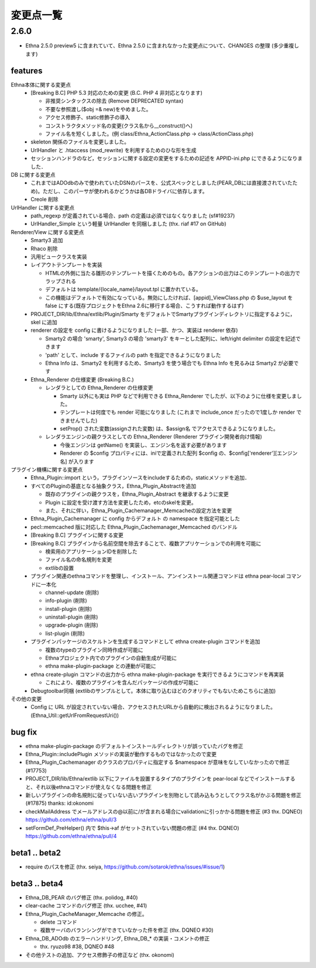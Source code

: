 変更点一覧
==================

2.6.0
---------

* Ethna 2.5.0 preview5 に含まれていて、Ethna 2.5.0 に含まれなかった変更点について、CHANGES の整理 (多少重複します)

features
^^^^^^^^

Ethna本体に関する変更点
  * [Breaking B.C] PHP 5.3 対応のための変更 (B.C. PHP 4 非対応となります)

    * 非推奨シンタックスの除去 (Remove DEPRECATED syntax)
    * 不要な参照渡し($obj =& new)をやめました。
    * アクセス修飾子、static修飾子の導入
    * コンストラクタメソッド名の変更(クラス名から__construct()へ)

    * ファイル名を短くしました。(例 class/Ethna_ActionClass.php -> class/ActionClass.php)
  * skeleton 関係のファイルを変更しました。
  * UrlHandler と .htaccess (mod_rewrite) を利用するためのひな形を生成
  * セッションハンドラのなど，セッションに関する設定の変更をするための記述を APPID-ini.php にできるようになりました．
DB に関する変更点
  * これまではADOdbのみで使われていたDSNのパースを、公式スペックとしました(PEAR_DBには直接渡されていたため)。ただし、このパーサが使われるかどうかは各DBドライバに依存します。

  * Creole 削除
UrlHandler に関する変更点
  * path_regexp が定義されている場合、path の定義は必須ではなくなりました (sf#19237)
  * UrlHandler_Simple という軽量 UrlHandler を同梱しました (thx. riaf #17 on GitHub)

Renderer/View に関する変更点
  * Smarty3 追加
  * Rhaco 削除
  * 汎用ビュークラスを実装
  * レイアウトテンプレートを実装

    * HTMLの外側に当たる雛形のテンプレートを描くためのもの。各アクションの出力はこのテンプレートの出力でラップされる
    * デフォルトは template/{locale_name}/layout.tpl に置かれている。
    * この機能はデフォルトで有効になっている。無効にしたければ、[appid]_ViewClass.php の $use_layout を false にする(既存プロジェクトをEthna 2.6に移行する場合、こうすれば動作するはず)

  * PROJECT_DIR/lib/Ethna/extlib/Plugin/Smarty  をデフォルトでSmartyプラグインディレクトリに指定するように，skel に追加
  * renderer の設定を config に書けるようになりました (一部、かつ、実装は renderer 依存)

    * Smarty2 の場合 'smarty', Smarty3 の場合 'smarty3' をキーとした配列に、left/right delimiter の設定を記述できます
    * 'path' として、include するファイルの path を指定できるようになりました
    * Ethna Info は、Smarty2 を利用するため、Smarty3 を使う場合でも Ethna Info を見るみは Smarty2 が必要です

  * Ethna_Renderer の仕様変更 (Breaking B.C.)

    * レンダラとしての Ethna_Renderer の仕様変更

      * Smarty 以外にも実は PHP などで利用できる Ethna_Renderer でしたが、以下のように仕様を変更しました。
      * テンプレートは何度でも render 可能になりました (これまで include_once だったので1度しか render できませんでした)
      * setProp() された変数(assignされた変数) は、$assign名 でアクセスできるようになりました。

    * レンダラエンジンの親クラスとしての Ethna_Renderer (Renderer プラグイン開発者向け情報)

      * 今後エンジンは getName() を実装し、エンジン名を返す必要があります
      * Renderer の $config プロパティには、iniで定義された配列 $config の、$config['renderer'][エンジン名] が入ります

プラグイン機構に関する変更点
  * Ethna_Plugin::import という，プラグインソースをincludeするための，staticメソッドを追加．
  * すべてのPluginの基底となる抽象クラス，Ethna_Plugin_Abstractを追加

    * 既存のプラグインの親クラスを，Ethna_Plugin_Abstract を継承するように変更
    * Plugin に設定を受け渡す方法を変更したため，etcのskelを変更。
    * また、それに伴い，Ethna_Plugin_Cachemanager_Memcacheの設定方法を変更

  * Ethna_Plugin_Cachemanager に config からデフォルト の namespace を指定可能とした
  * pecl::memcached 版に対応した Ethna_Plugin_Cachemanager_Memcached のバンドル

  * [Breaking B.C] プラグインに関する変更
  * [Breaking B.C] プラグインから名前空間を除去することで、複数アプリケーションでの利用を可能に

    * 検索用のアプリケーションIDを削除した
    * ファイル名の命名規則を変更
    * extlibの設置

  * プラグイン関連のethnaコマンドを整理し、インストール、アンインストール関連コマンドは ethna pear-local コマンドに一本化

    * channel-update (削除)
    * info-plugin (削除)
    * install-plugin (削除)
    * uninstall-plugin (削除)
    * upgrade-plugin (削除)
    * list-plugin (削除)

  * プラグインパッケージのスケルトンを生成するコマンドとして ethna create-plugin コマンドを追加

    * 複数のtypeのプラグイン同時作成が可能に
    * Ethnaプロジェクト内でのプラグインの自動生成が可能に
    * ethna make-plugin-package との連動が可能に

  * ethna create-plugin コマンドの出力から ethna make-plugin-package を実行できるようにコマンドを再実装

    * これにより、複数のプラグインを含んだパッケージの作成が可能に

  * Debugtoolbar同梱 (extlibのサンプルとして。本体に取り込むほどのクオリティでもないためこちらに追加)

その他の変更
  * Config に URL が設定されていない場合、アクセスされたURLから自動的に検出されるようになりました。(Ethna_Util::getUrlFromRequestUri())


bug fix
^^^^^^^

* ethna make-plugin-package のデフォルトインストールディレクトリが誤っていたバグを修正
* Ethna_Plugin::includePlugin メソッドの実装が動作するものではなかったので変更
* Ethna_Plugin_Cachemanager のクラスのプロパティに指定する $namespace が意味をなしていなかったので修正 (#17753)
* PROJECT_DIR/lib/Ethna/extlib 以下にファイルを設置するタイプのプラグインを pear-local などでインストールすると、それ以後ethnaコマンドが使えなくなる問題を修正
* 新しいプラグインの命名規則に従っていない古いプラグインを別物として読み込もうとしてクラス名がかぶる問題を修正(#17875) thanks: id:okonomi
* checkMailAddress でメールアドレスの@以前に/が含まれる場合にvalidationに引っかかる問題を修正 (#3 thx. DQNEO) https://github.com/ethna/ethna/pull/3
* setFormDef_PreHelper() 内で $this->af がセットされていない問題の修正 (#4 thx. DQNEO) https://github.com/ethna/ethna/pull/4

beta1 .. beta2
^^^^^^^^^^^^^^
* require のパスを修正 (thx. seiya, https://github.com/sotarok/ethna/issues/#issue/1)

beta3 .. beta4
^^^^^^^^^^^^^^
* Ethna_DB_PEAR のバグ修正 (thx. polidog, #40)
* clear-cache コマンドのバグ修正 (thx. ucchee, #41)
* Ethna_Plugin_CacheManager_Memcache の修正。

  * delete コマンド
  * 複数サーバのバランシングができていなかった件を修正 (thx. DQNEO #30)

* Ethna_DB_ADOdb のエラーハンドリング, Ethna_DB_* の実装・コメントの修正

  * thx. ryuzo98 #38, DQNEO #48

* その他テストの追加、アクセス修飾子の修正など (thx. okonomi)
